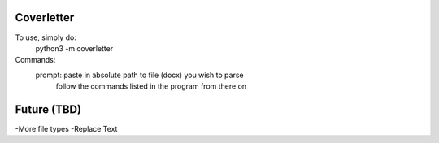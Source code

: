 Coverletter
-----------

To use, simply do:
  python3 -m coverletter

Commands:
  prompt: paste in absolute path to file (docx) you wish to parse
          follow the commands listed in the program from there on


Future (TBD)
-----------
-More file types
-Replace Text
